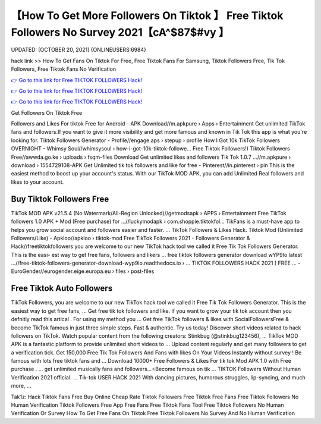 【How To Get More Followers On Tiktok 】 Free Tiktok Followers No Survey 2021【cA^$87$#vy 】
==============================================================================
UPDATED: [OCTOBER 20, 2021] {ONLINEUSERS:6984}

hack link >> How To Get Fans On Tiktok For Free, Free Tiktok Fans For Samsung, Tiktok Followers Free, Tik Tok Followers, Free Tiktok Fans No Verification

`👉 Go to this link for Free TIKTOK FOLLOWERS Hack! <https://redirekt.in/vox3j>`_

`👉 Go to this link for Free TIKTOK FOLLOWERS Hack! <https://redirekt.in/vox3j>`_

`👉 Go to this link for Free TIKTOK FOLLOWERS Hack! <https://redirekt.in/vox3j>`_

Get Followers On Tiktok Free


Followers and Likes For tiktok Free for Android - APK Download//m.apkpure › Apps › Entertainment
Get unlimited TikTok fans and followers.If you want to give it more visibility and get more famous and known in Tik Tok this app is what you're looking for.
Tiktok Followers Generator - Profile//engage.aps › stepup › profile
How I Got 10k TikTok Followers OVERNIGHT - Whimsy Soul//whimsysoul › how-i-got-10k-tiktok-followe...
Free Tiktok Followers!) Tiktok Followers Free//awwda.go.ke › uploads › fsqm-files
Download Get unlimited likes and followers Tik Tok 1.0.7 ...//m.apkpure › download › 1554729108-APK
Get Unlimited tik tok followers and like for free - Pinterest//in.pinterest › pin
This is the easiest method to boost up your account's status. With our TikTok MOD APK, you can add Unlimited Real followers and likes to your account.

********************************
Buy Tiktok Followers Free
********************************

TikTok MOD APK v21.5.4 (No Watermark/All-Region Unlocked)//getmodsapk › APPS › Entertainment
Free TikTok followers 1.0 APK + Mod (Free purchase) for ...//luckymodapk › com.shoppie.tiktokfol...
TikFans is a must-have app to helps you grow social account and followers easier and faster. ... TikTok Followers & Likes Hack.
Tiktok Mod (Unlimited Followers/Like) - Apkloo//apkloo › tiktok-mod
Free TikTok Followers 2021 - Followers Generator & Hack//freetiktokfollowers
you are welcome to our new TikTok hack tool we called it Free Tik Tok Followers Generator. This is the easi- est way to get free fans, followers and likers ...
free tiktok followers generator download wYP9Io latest ...//free-tiktok-followers-generator-download-wyp9io.readthedocs.io › ...
TIKTOK FOLLOWERS HACK​ 2021 [ FREE ... - EuroGender//eurogender.eige.europa.eu › files › post-files

***********************************
Free Tiktok Auto Followers
***********************************

TikTok Followers, you are welcome to our new TikTok hack tool we called it Free Tik Tok Followers Generator. This is the easiest way to get free fans, ...
Get free tik tok followers and like. If you want to grow your tik tok account then you defnitly read this artical . For using my method you ...
Get free TikTok followers & likes with SocialFollowersFree & become TikTok famous in just three simple steps. Fast & authentic. Try us today!
Discover short videos related to hack followers on TikTok. Watch popular content from the following creators: Stinkbug (@stinkbug123456), ...
TikTok MOD APK is a fantastic platform to provide unlimited short videos to ... Upload content regularly and get many followers to get a verification tick.
Get 150,000 Free Tik Tok Followers And Fans with likes On Your Videos Instantly without survey ! Be famous with lots free tiktok fans and ...
Download 10000+ Free Followers & Likes For tik tok Mod APK 1.0 with Free purchase . ... get unlimited musically fans and followers...⭐Become famous on tik ...
TIKTOK Followers Without Human Verification 2021 official. ... Tik-tok USER HACK 2021 With dancing pictures, humorous struggles, lip-syncing, and much more, ...


Tak1z:
Hack Tiktok Fans Free
Buy Online Cheap Rate Tiktok Followers Free
Tiktok Free Fans
Free Tiktok Followers No Human Verification
Tiktok Followers Free App
Free Fans
Free Tiktok Fans Tool
Free Tiktok Followers No Human Verification Or Survey
How To Get Free Fans On Tiktok
Free Tiktok Followers No Survey And No Human Verification
